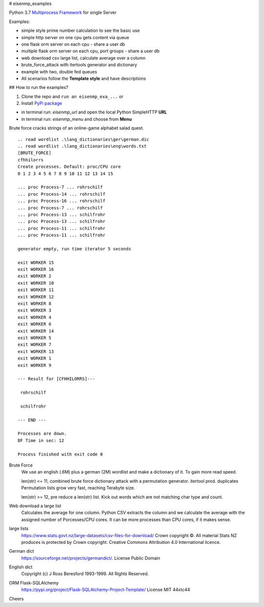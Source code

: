 # eisenmp_examples

.. image:: https://github.com/44xtc44/eisenmp_examples/actions/workflows/tests.yml/badge.svg
   :target: https://github.com/44xtc44/eisenmp_examples/actions/workflows/tests.yml


Python 3.7 `Multiprocess <https://en.wikipedia.org/wiki/Multiprocessing>`_
`Framework <https://en.wikipedia.org/wiki/Software_framework>`_ for single Server

Examples:

* simple style prime number calculation to see the basic use
* simple http server on one cpu gets content via queue
* one flask orm server on each cpu - share a user db
* multiple flask orm server on each cpu, port groups - share a user db
* web download csv large list, calculate average over a column
* brute_force_attack with itertools generator and dictionary
* example with two, double fed queues
* All scenarios follow the **Template style** and have descriptions

## How to run the examples?

1. Clone the repo and ``run an eisenmp_exa_...`` or
2. Install `PyPi package <https://pypi.org/project/eisenmp-examples>`_

* in terminal run: `eisenmp_url` and open the local Python SimpleHTTP **URL**
* in terminal run: `eisenmp_menu` and choose from **Menu**

Brute force cracks strings of an online-game alphabet salad quest. 

::

    .. read wordlist .\lang_dictionaries\ger\german.dic
    .. read wordlist .\lang_dictionaries\eng\words.txt
    [BRUTE_FORCE]
    cfhhilorrs
    Create processes. Default: proc/CPU core
    0 1 2 3 4 5 6 7 8 9 10 11 12 13 14 15 
    
    ... proc Process-7 ... rohrschilf
    ... proc Process-14 ... rohrschilf
    ... proc Process-16 ... rohrschilf
    ... proc Process-7 ... rohrschilf
    ... proc Process-13 ... schilfrohr
    ... proc Process-13 ... schilfrohr
    ... proc Process-11 ... schilfrohr
    ... proc Process-11 ... schilfrohr

    generator empty, run time iterator 5 seconds

    exit WORKER 15
    exit WORKER 16
    exit WORKER 2
    exit WORKER 10
    exit WORKER 11
    exit WORKER 12
    exit WORKER 8
    exit WORKER 3
    exit WORKER 4
    exit WORKER 6
    exit WORKER 14
    exit WORKER 5
    exit WORKER 7
    exit WORKER 13
    exit WORKER 1
    exit WORKER 9
    
    --- Result for [CFHHILORRS]---
    
     rohrschilf
    
     schilfrohr

    --- END ---

    Processes are down.
    BF Time in sec: 12
    
    Process finished with exit code 0


Brute Force
    We use an english (.6M) plus a german (2M) wordlist and make a dictionary of it. To gain more read speed.

    len(str) <=  11, combined brute force dictionary attack with a permutation generator. itertool prod. duplicates
    Permutation lists grow very fast, reaching Terabyte size.

    len(str) >=  12, pre reduce a len(str) list. Kick out words which are not matching char type and count.

Web download a large list
    Calculates the average for one column.
    Python CSV extracts the column and we calculate the average with the assigned number
    of Porcesses/CPU cores. It can be more processes than CPU cores, if it makes sense.


large lists
    https://www.stats.govt.nz/large-datasets/csv-files-for-download/ Crown copyright ©.
    All material Stats NZ produces is protected by Crown copyright.
    Creative Commons Attribution 4.0 International licence.

German dict
    https://sourceforge.net/projects/germandict/. License Public Domain

English dict
    Copyright (c) J Ross Beresford 1993-1999. All Rights Reserved.

ORM Flask-SQLAlchemy
     https://pypi.org/project/Flask-SQLAlchemy-Project-Template/ License MIT 44xtc44

Cheers
